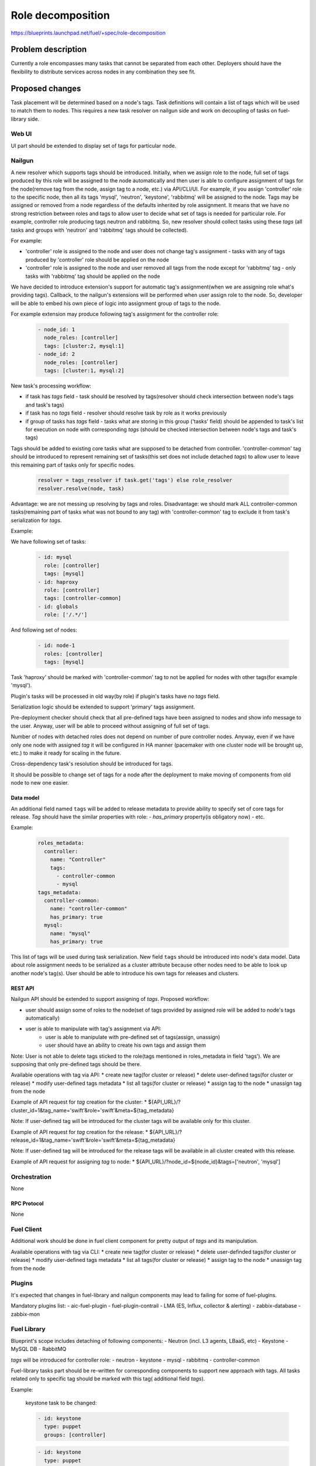 ..
 This work is licensed under a Creative Commons Attribution 3.0 Unported
 License.

 http://creativecommons.org/licenses/by/3.0/legalcode

==========================================
Role decomposition
==========================================

https://blueprints.launchpad.net/fuel/+spec/role-decomposition


--------------------
Problem description
--------------------

Currently a role encompasses many tasks that cannot be separated from each
other. Deployers should have the flexibility to distribute services across
nodes in any combination they see fit.

----------------
Proposed changes
----------------

Task placement will be determined based on a node's tags. Task definitions
will contain a list of tags which will be used to match them to nodes.
This requires a new task resolver on nailgun side and work on decoupling of
tasks on fuel-library side.

Web UI
======

UI part should be extended to display set of tags for particular node.

Nailgun
=======

A new resolver which supports tags should be introduced.
Initially, when we assign role to the node, full set of tags produced by this
role will be assigned to the node automatically and then user is able to
configure assignment of tags for the node(remove tag from the node,
assign tag to a node, etc.) via API/CLI/UI. For example, if you assign
'controller' role to the specific node, then all its tags 'mysql', 'neutron',
'keystone', 'rabbitmq' will be assigned to the node.
Tags may be assigned or removed from a node regardless of the defaults
inherited by role assignment. It means that we have no strong restriction
between roles and tags to allow user to decide what set of tags is needed
for particular role.
For example, controller role producing tags neutron and rabbitmq. So, new
resolver should collect tasks using these `tags` (all tasks and groups with
'neutron' and 'rabbitmq' tags should be collected).

For example:

- 'controller' role is assigned to the node and user does not change tag's
  assignment - tasks with any of tags produced by 'controller' role should
  be applied on the node
- 'controller' role is assigned to the node and user removed all tags from the
  node except for 'rabbitmq' tag - only tasks with 'rabbitmq' tag should be
  applied on the node

We have decided to introduce extension's support for automatic tag's
assignment(when we are assigning role what's providing tags).
Callback, to the nailgun's extensions will be performed when user assign
role to the node. So, developer will be able to embed his own piece of logic
into assignment group of tags to the node.

For example extension may produce following tag's assignment for the controller
role:

  .. code-block:: yaml

    - node_id: 1
      node_roles: [controller]
      tags: [cluster:2, mysql:1]
    - node_id: 2
      node_roles: [controller]
      tags: [cluster:1, mysql:2]


New task's processing workflow:

- if task has `tags` field - task should be resolved by tags(resolver should
  check intersection between node's tags and task's tags)
- if task has no `tags` field - resolver should resolve task by role as
  it works previously
- if group of tasks has `tags` field - tasks what are storing in this group
  ('tasks' field) should be appended to task's list for execution on node with
  corresponding `tags` (should be checked intersection between node's tags and
  task's tags)

Tags should be added to existing core tasks what are supposed to be detached
from controller. 'controller-common' tag should be introduced to represent
remaining set of tasks(this set does not include detached `tags`) to allow
user to leave this remaining part of tasks only for specific nodes.

  .. code:: python

    resolver = tags_resolver if task.get('tags') else role_resolver
    resolver.resolve(node, task)


Advantage: we are not messing up resolving by tags and roles.
Disadvantage: we should mark ALL controller-common tasks(remaining part of
tasks what was not bound to any tag) with 'controller-common' tag to exclude
it from task's serialization for `tags`.

Example:

We have following set of tasks:

  .. code-block:: yaml

    - id: mysql
      role: [controller]
      tags: [mysql]
    - id: haproxy
      role: [controller]
      tags: [controller-common]
    - id: globals
      role: ['/.*/']

And following set of nodes:

  .. code-block:: yaml

    - id: node-1
      roles: [controller]
      tags: [mysql]

Task 'haproxy' should be marked with 'controller-common' tag to not be applied
for nodes with other tags(for example 'mysql').

Plugin's tasks will be processed in old way(by role) if plugin's tasks have no
`tags` field.

Serialization logic should be extended to support 'primary' tags assignment.

Pre-deployment checker should check that all pre-defined tags have been
assigned to nodes and show info message to the user. Anyway, user will be
able to proceed without assigning of full set of tags.

Number of nodes with detached roles does not depend on number of pure
controller nodes. Anyway, even if we have only one node with assigned `tag`
it will be configured in HA manner (pacemaker with one cluster node will be
brought up, etc.) to make it ready for scaling in the future.

Cross-dependency task's resolution should be introduced for tags.

It should be possible to change set of tags for a node after the deployment to
make moving of components from old node to new one easier.

Data model
----------

An additional field named ``tags`` will be added to release metadata to
provide ability to specify set of core tags for release.
`Tag` should have the similar properties with role:
- `has_primary` property(is obligatory now)
- etc.

Example:

  .. code-block:: yaml

    roles_metadata:
      controller:
        name: "Controller"
        tags:
          - controller-common
          - mysql
    tags_metadata:
      controller-common:
        name: "controller-common"
        has_primary: true
      mysql:
        name: "mysql"
        has_primary: true

This list of tags will be used during task serialization.
New field ``tags`` should be introduced into node's data model.
Data about role assignment needs to be serialized as a cluster attribute
because other nodes need to be able to look up another node's tag(s).
User should be able to introduce his own tags for releases and clusters.

REST API
--------

Nailgun API should be extended to support assigning of `tags`.
Proposed workflow:

* user should assign some of roles to the node(set of tags provided by assigned
  role will be added to node's tags automatically)
* user is able to manipulate with tag's assignment via API:
    - user is able to manipulate with pre-defined set of tags(assign, unassign)
    - user should have an ability to create his own tags and assign them

Note: User is not able to delete tags sticked to the role(tags mentioned in
roles_metadata in field 'tags'). We are supposing that only pre-defined tags
should be there.

Available operations with tag via API:
* create new tag(for cluster or release)
* delete user-defined tags(for cluster or release)
* modify user-defined tags metadata
* list all tags(for cluster or release)
* assign tag to the node
* unassign tag from the node

Example of API request for `tag` creation for the cluster:
*  ${API_URL}/?cluster_id=1&tag_name='swift'&role='swift'&meta=${tag_metadata}

Note: If user-defined tag will be introduced for the cluster tags will be
available only for this cluster.

Example of API request for `tag` creation for the release:
*  ${API_URL}/?release_id=1&tag_name='swift'&role='swift'&meta=${tag_metadata}

Note: If user-defined tag will be introduced for the release tags will be
available in all cluster created with this release.

Example of API request for assigning `tag` to node:
*  ${API_URL}/?node_id=${node_id}&tags=['neutron', 'mysql']

Orchestration
=============

None

RPC Protocol
------------

None

Fuel Client
===========

Additional work should be done in fuel client component for pretty output of
`tags` and its manipulation.

Available operations with tag via CLI:
* create new tag(for cluster or release)
* delete user-definded tags(for cluster or release)
* modify user-defined tags metadata
* list all tags(for cluster or release)
* assign tag to the node
* unassign tag from the node

Plugins
=======

It's expected that changes in fuel-library and nailgun components
may lead to failing for some of fuel-plugins.

Mandatory plugins list:
- aic-fuel-plugin
- fuel-plugin-contrail
- LMA (ES, Influx, collector & alerting)
- zabbix-database
- zabbix-mon

Fuel Library
============

Blueprint's scope includes detaching of following components:
- Neutron (incl. L3 agents, LBaaS, etc)
- Keystone
- MySQL DB
- RabbitMQ

`tags` will be introduced for controller role:
- neutron
- keystone
- mysql
- rabbitmq
- controller-common

Fuel-library tasks part should be re-written for corresponding components to
support new approach with tags.
All tasks related only to specific tag should be marked with this tag(
additional field `tags`).

Example:

  keystone task to be changed:

  .. code-block:: yaml

    - id: keystone
      type: puppet
      groups: [controller]

  .. code-block:: yaml

    - id: keystone
      type: puppet
      groups: [controller]
      tags: [keystone]

As we have a lot of places in fuel-library code where we are collecting
set of ip address for particular component by node's role we should
re-write this data access methods to work with `tags` and
provide fallback mechanism to support old style role based approach.

Initially, we are going to have one pacemaker cluster for all nodes
with assigned `tags` what need in it. For example, if we have 'node-1'
with tag 'mysql' and 'node-2' with tag 'rabbitmq' then single pacemaker
cluster with resources 'rabbitmq' and 'mysql' acting on corresponding
nodes will be created.

There is no detached plugin for neutron. So, additional efforts should
be spent to collect mandatory tasks for neutron task group and test it.

------------
Alternatives
------------

None

--------------
Upgrade impact
--------------

Custom graph for minor release updates should encounter changes in role's
decomposition(for example, if we separate one more tag from 'controller-common'
part it should be encountered in custom graph).

---------------
Security impact
---------------

None

--------------------
Notifications impact
--------------------

None

---------------
End user impact
---------------

User will be able to detach set of components described in the specification
from controller node.
User can change set of tags for any role using nailgun API and CLI for particular
environment or release.
If user don't assign some of mandatory tags(tags what are declared in release
information) warning message should be provided to user.

Workflow:
- user assigning role to the node
- user is able to configure set of tags for this node

------------------
Performance impact
------------------

None

-----------------
Deployment impact
-----------------

None

----------------
Developer impact
----------------

None

---------------------
Infrastructure impact
---------------------

None

--------------------
Documentation impact
--------------------

Describe how to decompose roles using node tags.

It should be possible to move detached services to separate node after the
deployment process. We are not planning to prepare automated procedure for
cleaning services what are supposed to be detached from nodes where it was
placed initially. So, corresponding document should be prepared.

--------------
Implementation
--------------

Assignee(s)
===========

Primary assignee:
  * Viacheslav Valyavskiy <vvalyavskiy@mirantis.com>

Other contributors:
  * Ivan Ponomarev <iponomarev@mirantis.com>

Mandatory design review:
  * Vladimir Kuklin <vkuklin@mirantis.com>
  * Stanislaw Bogatkin <sbogatkin@mirantis.com>

Work Items
==========

 #. Introduce operations with tags via nailgun API
 #. New tags based resolver in nailgun
 #. Role/Tag decomposition in Fuel-library
 #. Update composition data access methods in fuel-library
 #. Decouple Neutron component
 #. Prepare documentation for cluster scaling
 #. Update mandatory fuel plugins

Dependencies
============

None

------------
Testing, QA
------------

* Create new test cases for the new operations with tags
* Extend fuel-qa test suite with new API tests for the operations with tags

Acceptance criteria
===================

User is able to deploy services currently tied to the controller (e.g. Keystone,
Neutron, Mysql) on separate nodes via API(Web UI and CLI have a nice to have
priority).

----------
References
----------

None
